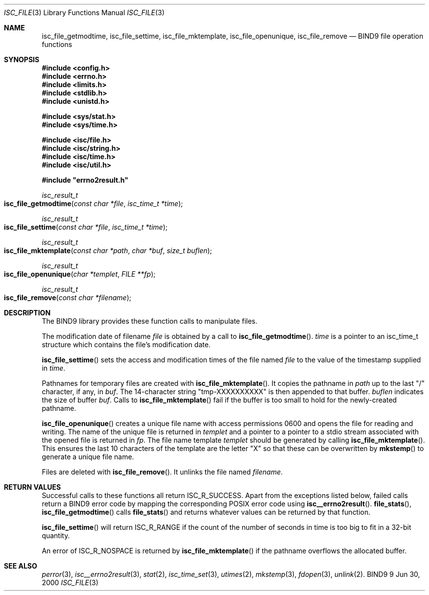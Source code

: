 .\" Copyright (C) 2000  Internet Software Consortium.
.\" 
.\" Permission to use, copy, modify, and distribute this software for any
.\" purpose with or without fee is hereby granted, provided that the above
.\" copyright notice and this permission notice appear in all copies.
.\" 
.\" THE SOFTWARE IS PROVIDED "AS IS" AND INTERNET SOFTWARE CONSORTIUM
.\" DISCLAIMS ALL WARRANTIES WITH REGARD TO THIS SOFTWARE INCLUDING ALL
.\" IMPLIED WARRANTIES OF MERCHANTABILITY AND FITNESS. IN NO EVENT SHALL
.\" INTERNET SOFTWARE CONSORTIUM BE LIABLE FOR ANY SPECIAL, DIRECT,
.\" INDIRECT, OR CONSEQUENTIAL DAMAGES OR ANY DAMAGES WHATSOEVER RESULTING
.\" FROM LOSS OF USE, DATA OR PROFITS, WHETHER IN AN ACTION OF CONTRACT,
.\" NEGLIGENCE OR OTHER TORTIOUS ACTION, ARISING OUT OF OR IN CONNECTION
.\" WITH THE USE OR PERFORMANCE OF THIS SOFTWARE.
.\" 
.\" $Id: isc_file.3,v 1.3 2000/07/27 09:42:54 tale Exp $
.\" 
.Dd Jun 30, 2000
.Dt ISC_FILE 3
.Os BIND9 9
.ds vT BIND9 Programmer's Manual
.Sh NAME
.Nm isc_file_getmodtime ,
.Nm isc_file_settime ,
.Nm isc_file_mktemplate ,
.Nm isc_file_openunique ,
.Nm isc_file_remove
.Nd BIND9 file operation functions
.Sh SYNOPSIS
.Fd #include <config.h>
.Fd #include <errno.h>
.Fd #include <limits.h>
.Fd #include <stdlib.h>
.Fd #include <unistd.h>
 
.Fd #include <sys/stat.h>
.Fd #include <sys/time.h>
 
.Fd #include <isc/file.h>
.Fd #include <isc/string.h>
.Fd #include <isc/time.h>
.Fd #include <isc/util.h>
 
.Fd #include \*qerrno2result.h\*q

.Ft isc_result_t
.Fo isc_file_getmodtime
.Fa "const char *file"
.Fa "isc_time_t *time"
.Fc
.Ft isc_result_t
.Fo isc_file_settime
.Fa "const char *file"
.Fa "isc_time_t *time"
.Fc
.Ft isc_result_t
.Fo isc_file_mktemplate
.Fa "const char *path"
.Fa "char *buf"
.Fa "size_t buflen"
.Fc
.Ft isc_result_t
.Fo isc_file_openunique
.Fa "char *templet"
.Fa "FILE **fp"
.Fc
.Ft isc_result_t
.Fo isc_file_remove
.Fa "const char *filename"
.Fc
.Sh DESCRIPTION
The BIND9 library provides these function calls to manipulate files.
.Pp
The modification date of filename
.Fa file
is obtained by a call to
.Fn isc_file_getmodtime .
.Fa time
is a pointer to an
.Dv isc_time_t
structure which contains the file's modification date.
.Pp
.Fn isc_file_settime
sets the access and modification times of the file named 
.Fa file
to the value of the timestamp supplied in
.Fa time .
.Pp
Pathnames for temporary files are created with
.Fn isc_file_mktemplate .
It copies the pathname in 
.Fa path
up to the last \*q/\*q character, if any, in
.Fa buf .
The 14-character string \*qtmp-XXXXXXXXXX\*q is then appended to that
buffer.
.Fa buflen
indicates the size of buffer 
.Fa buf .
Calls to 
.Fn isc_file_mktemplate
fail if the buffer is too small to hold for the newly-created pathname.
.Pp
.Fn isc_file_openunique
creates a unique file name with access permissions 0600 and opens the
file for reading and writing.
The name of the unique file is returned in
.Fa templet
and a pointer to a pointer to a 
.Dv stdio stream
associated with the opened file is returned in
.Fa fp .
The file name template
.Fa templet
should be generated by calling 
.Fn isc_file_mktemplate .
This ensures the last 10 characters of the template are the letter \*qX\*q
so that these can be overwritten by 
.Fn mkstemp
to generate a unique file name.
.Pp
Files are deleted with
.Fn isc_file_remove .
It unlinks the file named 
.Fa filename .
.Sh RETURN VALUES
Successful calls to these functions all return
.Er ISC_R_SUCCESS .
Apart from the exceptions listed below, failed calls return 
a BIND9 error code by mapping the corresponding POSIX error code using\p
.Fn isc__errno2result .
.Fn file_stats ,
.Fn isc_file_getmodtime
calls
.Fn file_stats
and returns whatever values can be returned by that function.
.Pp
.Fn isc_file_settime
will return
.Er ISC_R_RANGE
if the count of the number of seconds in
.Dv time
is too big to fit in a 32-bit quantity.
.Pp
An error of
.Ev ISC_R_NOSPACE
is returned by
.Fn isc_file_mktemplate
if the pathname overflows the allocated buffer.
.Sh SEE ALSO
.Xr perror 3 ,
.Xr isc__errno2result 3 ,
.Xr stat 2 ,
.Xr isc_time_set 3 ,
.Xr utimes 2 ,
.Xr mkstemp 3 ,
.Xr fdopen 3 ,
.Xr unlink 2 .
